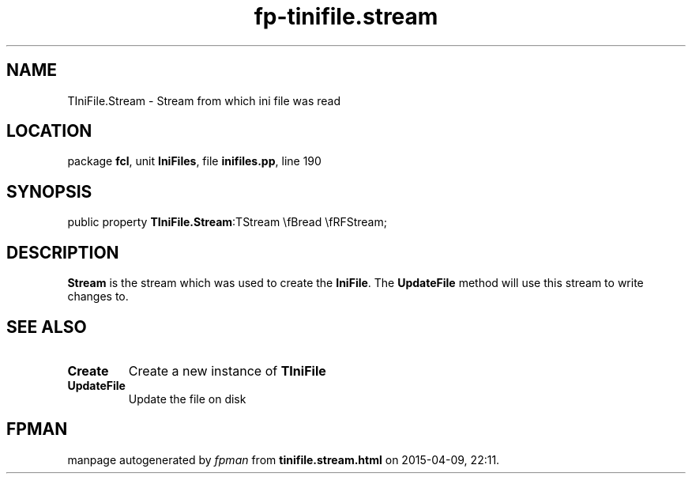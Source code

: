 .\" file autogenerated by fpman
.TH "fp-tinifile.stream" 3 "2014-03-14" "fpman" "Free Pascal Programmer's Manual"
.SH NAME
TIniFile.Stream - Stream from which ini file was read
.SH LOCATION
package \fBfcl\fR, unit \fBIniFiles\fR, file \fBinifiles.pp\fR, line 190
.SH SYNOPSIS
public property  \fBTIniFile.Stream\fR:TStream \\fBread \\fRFStream;
.SH DESCRIPTION
\fBStream\fR is the stream which was used to create the \fBIniFile\fR. The \fBUpdateFile\fR method will use this stream to write changes to.


.SH SEE ALSO
.TP
.B Create
Create a new instance of \fBTIniFile\fR 
.TP
.B UpdateFile
Update the file on disk

.SH FPMAN
manpage autogenerated by \fIfpman\fR from \fBtinifile.stream.html\fR on 2015-04-09, 22:11.

